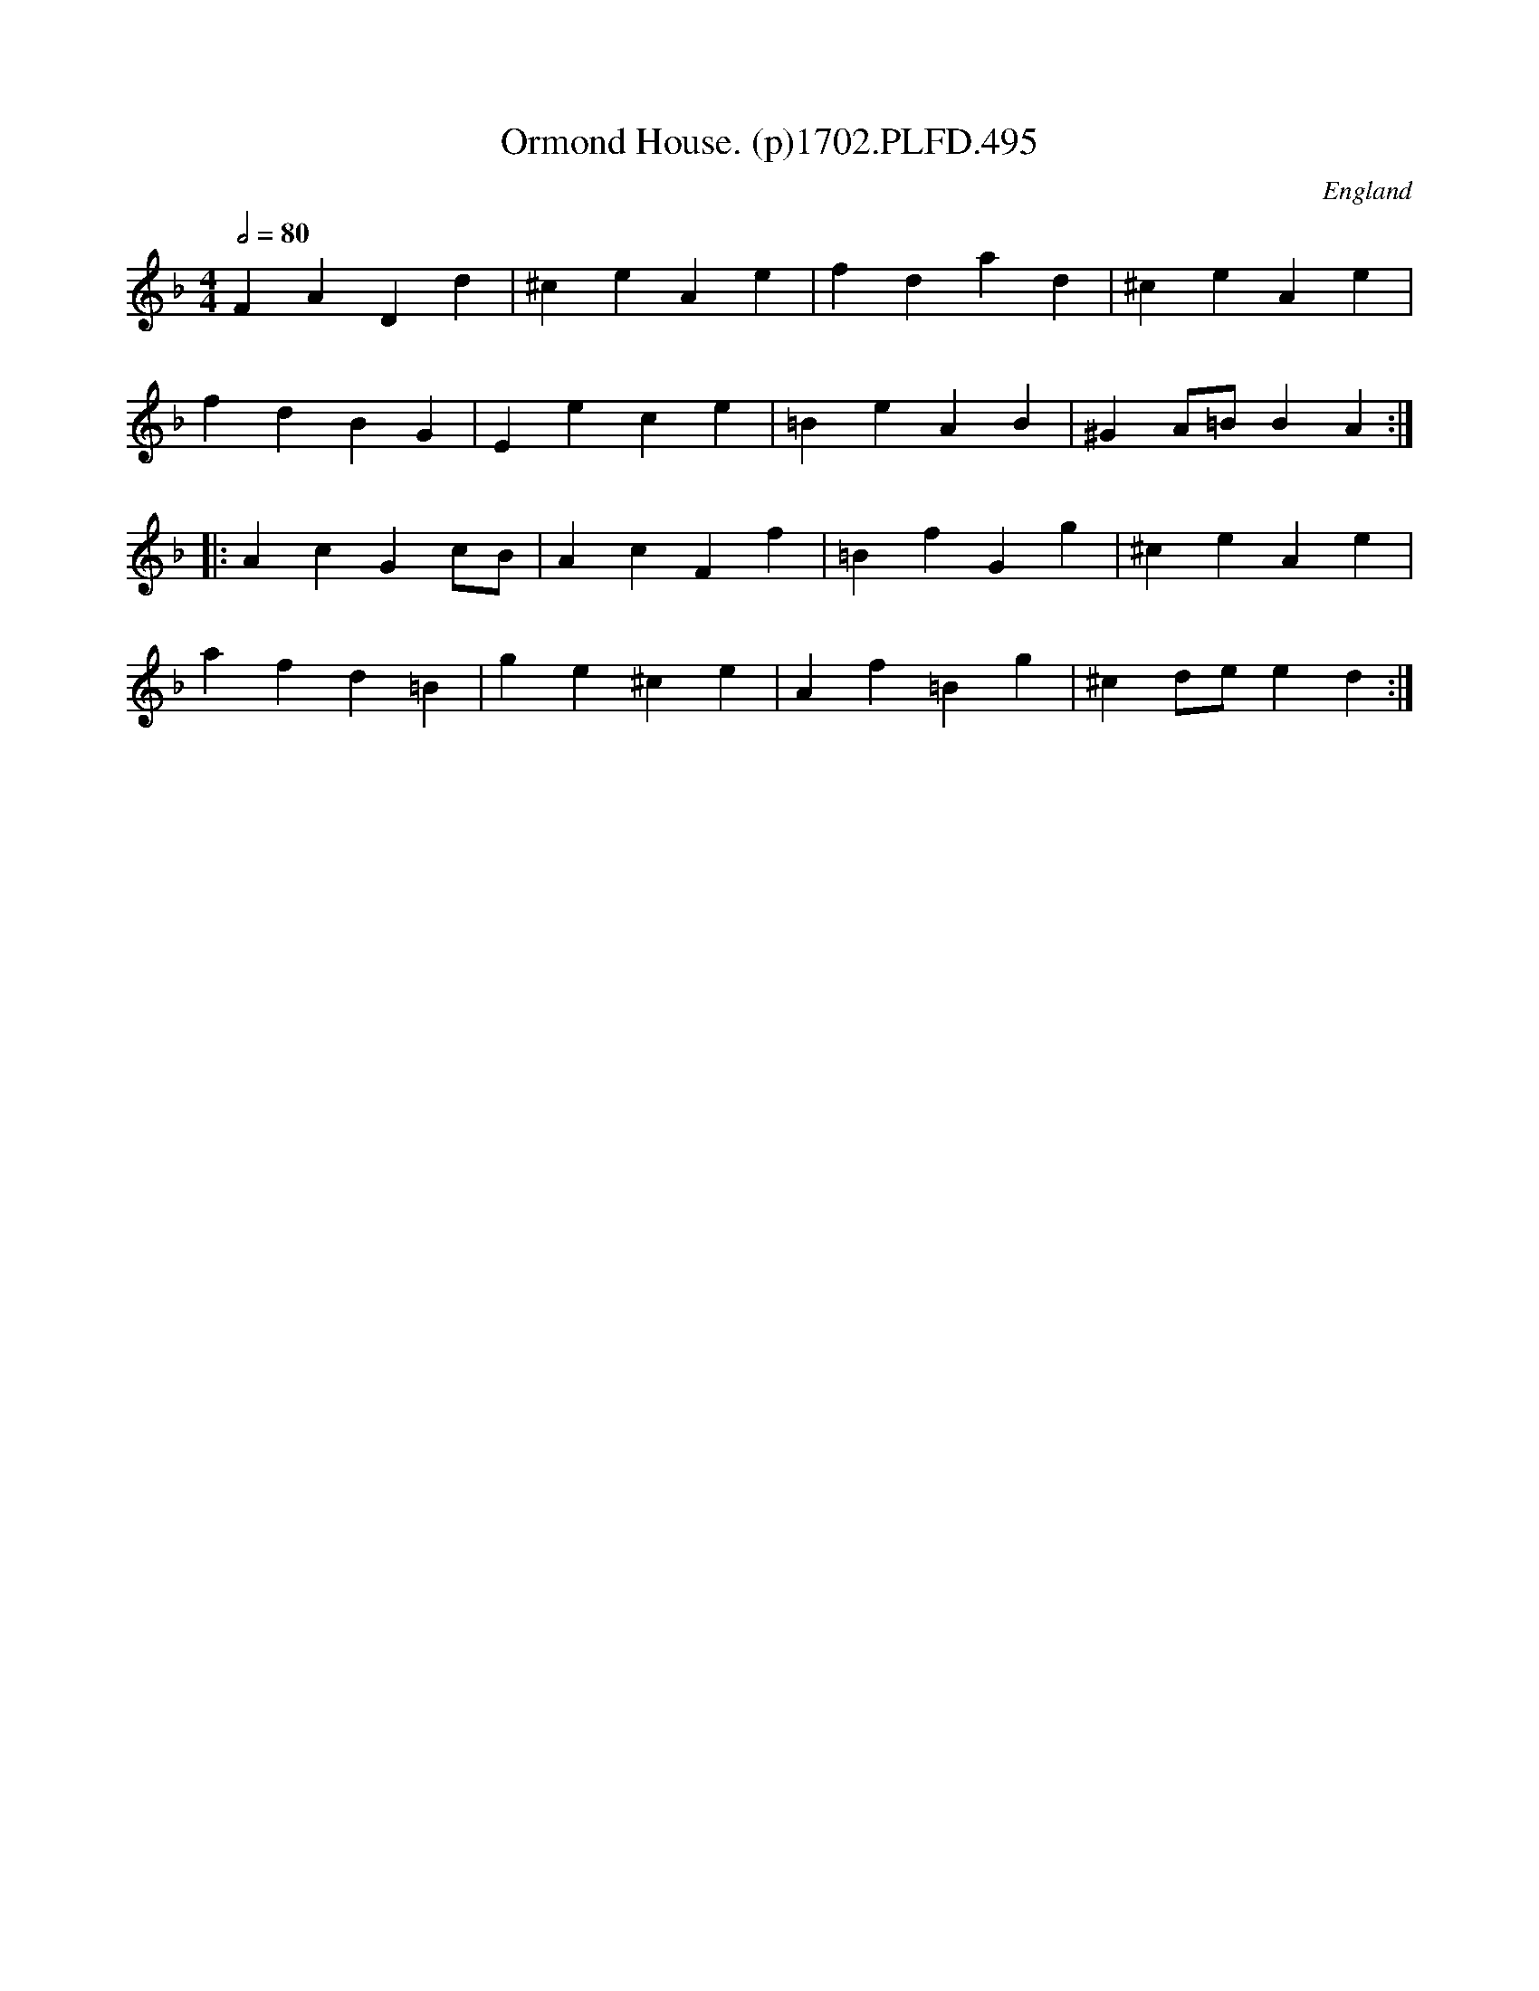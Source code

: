 X:495
T:Ormond House. (p)1702.PLFD.495
M:4/4
L:1/4
Q:1/2=80
S:Playford, Dancing Master,Supp.to 11th Ed.,1702.
O:England
Z:Chris Partington.
K:F
FADd|^ceAe|fdad|^ceAe|
fdBG|Eece|=BeAB|^GA/=B/BA:|
|:AcGc/B/|AcFf|=BfGg|^ceAe|
afd=B|ge^ce|Af=Bg|^cd/e/ed:|
